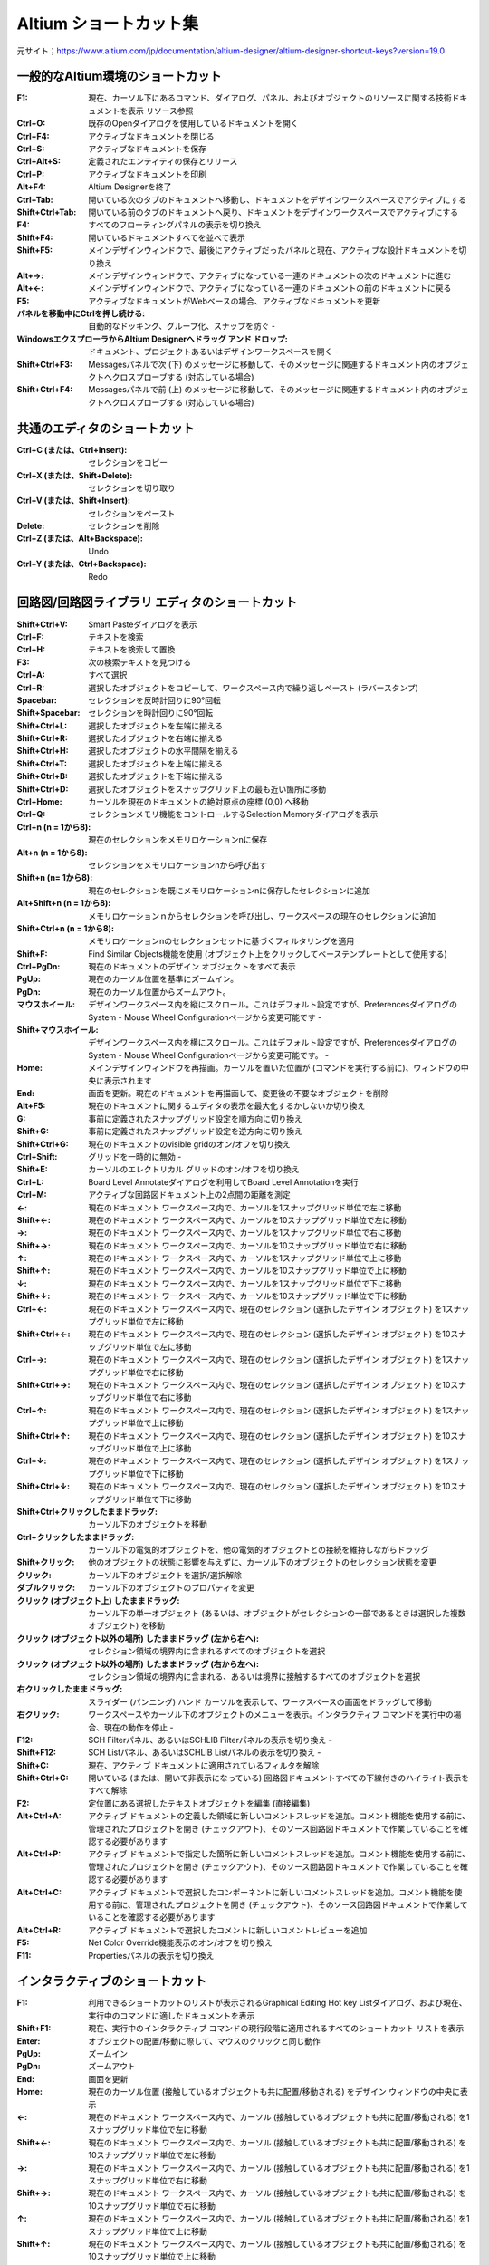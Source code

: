 ================================================================================
Altium ショートカット集
================================================================================

元サイト；https://www.altium.com/jp/documentation/altium-designer/altium-designer-shortcut-keys?version=19.0


一般的なAltium環境のショートカット
---------------------------------------------------------------------------------

:F1:    現在、カーソル下にあるコマンド、ダイアログ、パネル、およびオブジェクトのリソースに関する技術ドキュメントを表示 	リソース参照
:Ctrl+O:    既存のOpenダイアログを使用しているドキュメントを開く 	
:Ctrl+F4:   アクティブなドキュメントを閉じる 	
:Ctrl+S:    アクティブなドキュメントを保存 	
:Ctrl+Alt+S:    定義されたエンティティの保存とリリース 	
:Ctrl+P:    アクティブなドキュメントを印刷 	
:Alt+F4: Altium Designerを終了 	
:Ctrl+Tab: 開いている次のタブのドキュメントへ移動し、ドキュメントをデザインワークスペースでアクティブにする 	
:Shift+Ctrl+Tab: 開いている前のタブのドキュメントへ戻り、ドキュメントをデザインワークスペースでアクティブにする 	
:F4: すべてのフローティングパネルの表示を切り換え 	
:Shift+F4: 開いているドキュメントすべてを並べて表示 	
:Shift+F5: メインデザインウィンドウで、最後にアクティブだったパネルと現在、アクティブな設計ドキュメントを切り換え 	
:Alt+→: メインデザインウィンドウで、アクティブになっている一連のドキュメントの次のドキュメントに進む 	
:Alt+←: メインデザインウィンドウで、アクティブになっている一連のドキュメントの前のドキュメントに戻る 	
:F5: アクティブなドキュメントがWebベースの場合、アクティブなドキュメントを更新 	
:パネルを移動中にCtrlを押し続ける: 自動的なドッキング、グループ化、スナップを防ぐ 	-
:WindowsエクスプローラからAltium Designerへドラッグ アンド ドロップ: ドキュメント、プロジェクトあるいはデザインワークスペースを開く 	-
:Shift+Ctrl+F3:  	Messagesパネルで次 (下) のメッセージに移動して、そのメッセージに関連するドキュメント内のオブジェクトへクロスプローブする (対応している場合) 	
:Shift+Ctrl+F4:  	Messagesパネルで前 (上) のメッセージに移動して、そのメッセージに関連するドキュメント内のオブジェクトへクロスプローブする (対応している場合) 	


共通のエディタのショートカット
---------------------------------------------------------------------------------

:Ctrl+C (または、Ctrl+Insert): 	セレクションをコピー 	
:Ctrl+X (または、Shift+Delete): 	セレクションを切り取り 	
:Ctrl+V (または、Shift+Insert): 	セレクションをペースト 	
:Delete: 	セレクションを削除 	
:Ctrl+Z (または、Alt+Backspace): 	Undo 	
:Ctrl+Y (または、Ctrl+Backspace): 	Redo 	

回路図/回路図ライブラリ エディタのショートカット
---------------------------------------------------------------------------------


:Shift+Ctrl+V: 	Smart Pasteダイアログを表示 	
:Ctrl+F: 	テキストを検索 	
:Ctrl+H: 	テキストを検索して置換 	
:F3: 	次の検索テキストを見つける 	
:Ctrl+A: 	すべて選択 	
:Ctrl+R: 	選択したオブジェクトをコピーして、ワークスペース内で繰り返しペースト (ラバースタンプ) 	
:Spacebar: 	セレクションを反時計回りに90°回転 	
:Shift+Spacebar: 	セレクションを時計回りに90°回転 	
:Shift+Ctrl+L: 	選択したオブジェクトを左端に揃える 	
:Shift+Ctrl+R: 	選択したオブジェクトを右端に揃える 	
:Shift+Ctrl+H: 	選択したオブジェクトの水平間隔を揃える 	
:Shift+Ctrl+T: 	選択したオブジェクトを上端に揃える 	
:Shift+Ctrl+B: 	選択したオブジェクトを下端に揃える 	
:Shift+Ctrl+D: 	選択したオブジェクトをスナップグリッド上の最も近い箇所に移動 	
:Ctrl+Home: 	カーソルを現在のドキュメントの絶対原点の座標 (0,0) へ移動 	
:Ctrl+Q: 	セレクションメモリ機能をコントロールするSelection Memoryダイアログを表示 	
:Ctrl+n (n = 1から8): 	現在のセレクションをメモリロケーションnに保存 	
:Alt+n (n = 1から8): 	セレクションをメモリロケーションnから呼び出す 	
:Shift+n (n= 1から8): 	現在のセレクションを既にメモリロケーションnに保存したセレクションに追加 	
:Alt+Shift+n (n = 1から8): 	メモリロケーションｎからセレクションを呼び出し、ワークスペースの現在のセレクションに追加 	
:Shift+Ctrl+n (n = 1から8): 	メモリロケーションnのセレクションセットに基づくフィルタリングを適用 	
:Shift+F: 	Find Similar Objects機能を使用 (オブジェクト上をクリックしてベーステンプレートとして使用する) 	
:Ctrl+PgDn: 	現在のドキュメントのデザイン オブジェクトをすべて表示 	
:PgUp: 	現在のカーソル位置を基準にズームイン。
:PgDn: 	現在のカーソル位置からズームアウト。
:マウスホイール: 	デザインワークスペース内を縦にスクロール。これはデフォルト設定ですが、PreferencesダイアログのSystem - Mouse Wheel Configurationページから変更可能です 	-
:Shift+マウスホイール: 	デザインワークスペース内を横にスクロール。これはデフォルト設定ですが、PreferencesダイアログのSystem - Mouse Wheel Configurationページから変更可能です。 	-
:Home: 	メインデザインウィンドウを再描画。カーソルを置いた位置が (コマンドを実行する前に)、ウィンドウの中央に表示されます 	
:End: 	画面を更新。現在のドキュメントを再描画して、変更後の不要なオブジェクトを削除 	
:Alt+F5: 	現在のドキュメントに関するエディタの表示を最大化するかしないか切り換え 	
:G: 	事前に定義されたスナップグリッド設定を順方向に切り換え 	
:Shift+G: 	事前に定義されたスナップグリッド設定を逆方向に切り換え 	
:Shift+Ctrl+G: 	現在のドキュメントのvisible gridのオン/オフを切り換え 	
:Ctrl+Shift: 	グリッドを一時的に無効 	-
:Shift+E: 	カーソルのエレクトリカル グリッドのオン/オフを切り換え 	
:Ctrl+L: 	Board Level Annotateダイアログを利用してBoard Level Annotationを実行 	
:Ctrl+M: 	アクティブな回路図ドキュメント上の2点間の距離を測定 	
:←: 	現在のドキュメント ワークスペース内で、カーソルを1スナップグリッド単位で左に移動 	
:Shift+←: 	現在のドキュメント ワークスペース内で、カーソルを10スナップグリッド単位で左に移動 	
:→: 	現在のドキュメント ワークスペース内で、カーソルを1スナップグリッド単位で右に移動 	
:Shift+→: 	現在のドキュメント ワークスペース内で、カーソルを10スナップグリッド単位で右に移動 	
:↑: 	現在のドキュメント ワークスペース内で、カーソルを1スナップグリッド単位で上に移動 	
:Shift+↑: 	現在のドキュメント ワークスペース内で、カーソルを10スナップグリッド単位で上に移動 	
:↓: 	現在のドキュメント ワークスペース内で、カーソルを1スナップグリッド単位で下に移動 	
:Shift+↓: 	現在のドキュメント ワークスペース内で、カーソルを10スナップグリッド単位で下に移動 	
:Ctrl+←: 	現在のドキュメント ワークスペース内で、現在のセレクション (選択したデザイン オブジェクト) を1スナップグリッド単位で左に移動 	
:Shift+Ctrl+←: 	現在のドキュメント ワークスペース内で、現在のセレクション (選択したデザイン オブジェクト) を10スナップグリッド単位で左に移動 	
:Ctrl+→: 	現在のドキュメント ワークスペース内で、現在のセレクション (選択したデザイン オブジェクト) を1スナップグリッド単位で右に移動 	
:Shift+Ctrl+→: 	現在のドキュメント ワークスペース内で、現在のセレクション (選択したデザイン オブジェクト) を10スナップグリッド単位で右に移動 	
:Ctrl+↑: 	現在のドキュメント ワークスペース内で、現在のセレクション (選択したデザイン オブジェクト) を1スナップグリッド単位で上に移動 	
:Shift+Ctrl+↑: 	現在のドキュメント ワークスペース内で、現在のセレクション (選択したデザイン オブジェクト) を10スナップグリッド単位で上に移動 	
:Ctrl+↓: 	現在のドキュメント ワークスペース内で、現在のセレクション (選択したデザイン オブジェクト) を1スナップグリッド単位で下に移動 	
:Shift+Ctrl+↓: 	現在のドキュメント ワークスペース内で、現在のセレクション (選択したデザイン オブジェクト) を10スナップグリッド単位で下に移動 	
:Shift+Ctrl+クリックしたままドラッグ: 	カーソル下のオブジェクトを移動 	
:Ctrl+クリックしたままドラッグ: 	カーソル下の電気的オブジェクトを、他の電気的オブジェクトとの接続を維持しながらドラッグ 	
:Shift+クリック: 	他のオブジェクトの状態に影響を与えずに、カーソル下のオブジェクトのセレクション状態を変更 	
:クリック: 	カーソル下のオブジェクトを選択/選択解除 	
:ダブルクリック: 	カーソル下のオブジェクトのプロパティを変更 	
:クリック (オブジェクト上) したままドラッグ: 	カーソル下の単一オブジェクト (あるいは、オブジェクトがセレクションの一部であるときは選択した複数オブジェクト) を移動 	
:クリック (オブジェクト以外の場所) したままドラッグ (左から右へ):       セレクション領域の境界内に含まれるすべてのオブジェクトを選択 	
:クリック (オブジェクト以外の場所) したままドラッグ (右から左へ):       セレクション領域の境界内に含まれる、あるいは境界に接触するすべてのオブジェクトを選択 	
:右クリックしたままドラッグ: 	スライダー (パンニング) ハンド カーソルを表示して、ワークスペースの画面をドラッグして移動 	
:右クリック: 	ワークスペースやカーソル下のオブジェクトのメニューを表示。インタラクティブ コマンドを実行中の場合、現在の動作を停止 	-
:F12: 	SCH Filterパネル、あるいはSCHLIB Filterパネルの表示を切り換え 	-
:Shift+F12: 	SCH Listパネル、あるいはSCHLIB Listパネルの表示を切り換え 	-
:Shift+C: 	現在、アクティブ ドキュメントに適用されているフィルタを解除 	
:Shift+Ctrl+C: 	開いている (または、開いて非表示になっている) 回路図ドキュメントすべての下線付きのハイライト表示をすべて解除 	
:F2: 	定位置にある選択したテキストオブジェクトを編集 (直接編集) 	
:Alt+Ctrl+A: 	アクティブ ドキュメントの定義した領域に新しいコメントスレッドを追加。コメント機能を使用する前に、管理されたプロジェクトを開き (チェックアウト)、そのソース回路図ドキュメントで作業していることを確認する必要があります 	
:Alt+Ctrl+P: 	アクティブ ドキュメントで指定した箇所に新しいコメントスレッドを追加。コメント機能を使用する前に、管理されたプロジェクトを開き (チェックアウト)、そのソース回路図ドキュメントで作業していることを確認する必要があります 	
:Alt+Ctrl+C: 	アクティブ ドキュメントで選択したコンポーネントに新しいコメントスレッドを追加。コメント機能を使用する前に、管理されたプロジェクトを開き (チェックアウト)、そのソース回路図ドキュメントで作業していることを確認する必要があります 	
:Alt+Ctrl+R: 	アクティブ ドキュメントで選択したコメントに新しいコメントレビューを追加 	
:F5: 	 Net Color Override機能表示のオン/オフを切り換え 	
:F11: 	 Propertiesパネルの表示を切り換え 	


インタラクティブのショートカット
---------------------------------------------------------------------------------
:F1: 	利用できるショートカットのリストが表示されるGraphical Editing Hot key Listダイアログ、および現在、実行中のコマンドに適したドキュメントを表示
:Shift+F1: 	現在、実行中のインタラクティブ コマンドの現行段階に適用されるすべてのショートカット リストを表示
:Enter: 	オブジェクトの配置/移動に際して、マウスのクリックと同じ動作
:PgUp: 	ズームイン
:PgDn: 	ズームアウト
:End: 	画面を更新
:Home: 	現在のカーソル位置 (接触しているオブジェクトも共に配置/移動される) をデザイン ウィンドウの中央に表示
:←: 	現在のドキュメント ワークスペース内で、カーソル (接触しているオブジェクトも共に配置/移動される) を1スナップグリッド単位で左に移動
:Shift+←: 	現在のドキュメント ワークスペース内で、カーソル (接触しているオブジェクトも共に配置/移動される) を10スナップグリッド単位で左に移動
:→: 	現在のドキュメント ワークスペース内で、カーソル (接触しているオブジェクトも共に配置/移動される) を1スナップグリッド単位で右に移動
:Shift+→: 	現在のドキュメント ワークスペース内で、カーソル (接触しているオブジェクトも共に配置/移動される) を10スナップグリッド単位で右に移動
:↑: 	現在のドキュメント ワークスペース内で、カーソル (接触しているオブジェクトも共に配置/移動される) を1スナップグリッド単位で上に移動
:Shift+↑: 	現在のドキュメント ワークスペース内で、カーソル (接触しているオブジェクトも共に配置/移動される) を10スナップグリッド単位で上に移動
:↓: 	現在のドキュメント ワークスペース内で、カーソル (接触しているオブジェクトも共に配置/移動される) を1スナップグリッド単位で下に移動
:Shift+↓: 	現在のドキュメント ワークスペース内で、カーソル (接触しているオブジェクトも共に配置/移動される) を10スナップグリッド単位で下に移動
:Tab: 	配置/移動するオブジェクトのプロパティを即座に変更できるPropertiesパネルを表示
:X: 	配置/移動するオブジェクトをX軸に沿って反転
:Y: 	配置/移動するオブジェクトをY軸に沿って反転
:Alt: 	初期の移動方向に応じて、移動の方向を横/縦軸に制限
:Shift: 	オブジェクトを配置/移動中、高速で自動パンニング
:Esc: 	現在のプロセス (現在、実行中のインタラクティブ コマンドの段階、あるいはコマンド自体) を解除
:スペースバー: 	配置/移動するオブジェクトを反時計回りに回転。回転は、90°単位
:Shift+スペースバー:    配置/移動するオブジェクトを時計回りに回転。回転は、90°単位
:Ctrl+スペースバー: 	ドラッグしているオブジェクトを反時計回りに回転。回転は、90°単位
:Shift+Ctrl+スペースバー: 	ドラッグしているオブジェクトを時計回りに回転。回転は、90°単位
:Insert:    同じタイプのオブジェクトを配置するとき、カーソル位置のオブジェクトの属性をコピー、ワイヤ、ライン、バス、シグナルハーネス、あるいはポリゴンを配置するときに頂点を追加
:クリックしたまま+Insert: 	配置されたワイヤ、ライン、バス、もしくはシグナルハーネスのセグメント上、または配置されたポリゴンの端に頂点を追加
:クリックしたまま+Delete: 	配置されたワイヤ、ライン、バス、シグナルハーネス、あるいはポリゴン上から頂点を削除
:バックスペース、あるいはDelete: 	ワイヤ、ライン、バス、シグナルハーネス、あるいはポリゴンを配置するときに最後に配置したセグメントを削除
:+ (10キー上の): 	現在、配置/移動しているIEEEシンボルのサイズを拡大
:- (10キー上の): 	現在、配置/移動しているIEEEシンボルのサイズを縮小
:Alt+クリック: 	ネットオブジェクト上で、アクティブな設計プロジェクトのすべてのシートに渡るネットに関連したオブジェクトをハイライト
:Ctrl+ダブルクリック(シートエントリ上で): そのエントリの親シートシンボルが参照するサブシート上の対応するポートにジャンプ  
:Ctrl+ダブルクリック(ポート上で): ポートがあるサブシートを参照する親シートシンボル内のシートエントリにジャンプ、接続先の回路図ドキュメント上にある同じ名称の他のポートにジャンプ (Net Identifier Scope (Project OptionsダイアログのOptionsタブで設定) がFlat、またはGlobalに設定されているときのみ利用可能)
:Ctrl+ダブルクリック(シートシンボル上で):    デザイン階層を下って該当シンボルが参照する子シートを開く
:S: 	現在、選択している移動中のシートエントリ (または、エントリ) を、親シートシンボルの反対側に変更
:V: 	現在、選択している移動中の複数のシートエントリの順番を逆に変更
:T: 	 選択したシートエントリの移動中にIOタイプを切り換え

サブメニューのショートカット
---------------------------------------------------------------------------------
:A: 	Alignサブメニュー
:B: 	Toolbarsサブメニュー
:J: 	Jumpサブメニュー
:K: 	Panelsサブメニュー
:M: 	Moveサブメニュー
:O: 	右クリックOptionsサブメニュー
:S: 	Selectサブメニュー
:X: 	DeSelectサブメニュー
:Y: 	右クリックFilterサブメニュー
:Z: 	zoomコマンドを含むポップアップメニュー

PCB/PCBライブラリ エディタのショートカット
---------------------------------------------------------------------------------
:Tab: 	デザインで選択した最初のオブジェクトと共に、論理階層に基づいて次の上位レベルのオブジェクト (または、オブジェクト) をセレクションに含めることができます。
:Shift+Tab: 	セレクション ポップアップ ウィンドウを使用せずに、同じ位置に配置されている (重なった) 次のオブジェクトを選択。このコマンドを使用するとき、PreferencesダイアログのPCB Editor - GeneralページでDisplay popup selection dialogオプションが無効になっていることを確認してください。	
:Shift+Ctrl+X: 	Cross Select Modeを有効化 	
:Ctrl+A: 	現在のドキュメント上のオブジェクトを選択 	
:Ctrl+B: 	ボードシェープの境界内にあるオブジェクトを選択 	
:Ctrl+H: 	同じ銅箔に接続されている電気的なオブジェクトを選択 	
:Ctrl+R: 	ワークスペース内で選択したオブジェクトを繰り返しコピーしてペースト (ラバースタンプ) 	
:Alt+Insert: 	最初のレイヤー割り当てに関わりなく現在のレイヤー上にオブジェクトをペースト 	
:Shift+Ctrl+L: 	選択したオブジェクトの左端に整列 	
:Shift+Ctrl+R: 	選択したオブジェクトの右端に整列 	
:Alt+Shift+L: 	デザインルールに従って、適切なスペースを維持しながら選択したオブジェクトの左端に整列 	
:Alt+Shift+R: 	デザインルールに従って、適切なスペースを維持しながら選択したオブジェクトの右端に整列 	
:Shift+Ctrl+H: 	選択したオブジェクトの水平間隔を均等にする 	
:Shift+Ctrl+T: 	選択したオブジェクトの上端に整列 	
:Shift+Ctrl+B: 	選択したオブジェクトの下端に整列 	
:Shift+Alt+I: 	デザインルールに従って、適切なスペースを維持しながら選択したオブジェクトの上端に整列 	
:Shift+Alt+N: 	デザインルールに従って、適切なスペースを維持しながら選択したオブジェクトの下端に整列 	
:Shift+Ctrl+V: 	選択したオブジェクトの垂直間隔を均等にする 	
:Shift+Ctrl+D: 	選択したコンポーネントをコンポーネント配置グリッド上の最も近い箇所に移動 	
:Ctrl+Home: 	カーソルをワークスペースの左下の絶対原点へ移動 	
:Ctrl+End: 	カーソルを現在のドキュメント (PCBドキュメント) の相対原点、あるいはコンポーネント基準点の位置 (PCBライブラリ ドキュメント) へ移動 	
:Ctrl+Q: 	ワークスペース内でSelection Memoryダイアログ (Selection Memory機能をコントロールできます) を表示。ダイアログ、またはパネル内で測定単位をメートル系 (ｍｍ)、またはインチ系 (mil) に切り換え
:Ctrl+n (n = 1から8): 	現在のセレクションをメモリロケーションnに保存 	
:Alt+n (n = 1から8): 	セレクションをメモリロケーションnから呼び出す 	
:Shift+n (n = 1から8): 	現在のセレクションを既にメモリロケーションnに保存したセレクションに追加 	
:Alt+Shift+n (n = 1から8): 	メモリロケーションｎからセレクションを呼び出し、ワークスペース内の現在のセレクションに追加 	
:Shift+Ctrl+n (n = 1から8): 	メモリロケーションnのセレクションに基づくフィルタリングを適用 	
:Shift+A: 	選択したコネクションをActiveRouteする 	
:Shift+F: 	Find Similar Objects機能を実行 (オブジェクト上をクリックしてベーステンプレートとして使用する) 	
:1: 	PCBワークスペースの表示をBoard Planningモードへ切り換え 	
:2: 	PCBワークスペースの表示を2D Layoutモードへ切り換え 	
:3: 	PCBワークスペースの表示を3D Layoutモードへ切り換え 	
:Ctrl+PgDn: 	現在のドキュメントのデザイン オブジェクトをすべて表示 	
:PgUp: 	現在のカーソル位置を基準にズームイン。
:PgDn: 	現在のカーソル位置からズームアウト。
:Shift+PgUp: 	現在のカーソル位置を基準に、段階的により小さなステップでズームイン 	
:Shift+PgDn: 	現在のカーソル位置を基準に、段階的により小さなステップでズームアウト 	
:Ctrl+PgUp: 	現在のドキュメントの拡大率を400%へ設定 	
:マウスホイール: 	デザインワークスペース内を縦にスクロール。これはデフォルト設定ですが、PreferencesダイアログのSystem - Mouse Wheel Configurationページから変更可能です 	-
:Shift+マウスホイール: 	デザインワークスペース内を横にスクロール。これはデフォルト設定ですが、PreferencesダイアログのSystem - Mouse Wheel Configurationページから変更可能です 	-
:Home: 	メインデザインウィンドウを再描画。カーソルを置いた位置が (コマンドを実行する前に)、ウィンドウの中央に表示されます 	
:End: 	画面を更新。現在のドキュメントを再描画して、変更後の不要なオブジェクトを削除 	
:Alt+←:	現在のライブラリ ドキュメントの前のコンポーネントにジャンプ、もしくはアクティブにする。このコマンドでリストの最初のコンポーネントまで行くと、最後のコンポーネントへは戻りません。
:Alt+→:     現在のライブラリ ドキュメントの次のコンポーネントにジャンプ、もしくはアクティブにする。このコマンドでリストの最後のコンポーネントまで行くと、最初のコンポーネントへは戻りません。	
:Alt+End:   現在のドキュメントの現行レイヤーを再描画して、変更後の不要なオブジェクトを削除 	
:Alt+F5:    現在のドキュメント エディタの表示を最大化するかしないかを切り換え 	
:F5:        Net Color Override機能の表示のオン/オフを切り換え 	
:Shift+H: 	Heads Up Displayのオン/オフを切り換え 	
:Shift+G: 	Heads Up Displayトラッキングのオン/オフを切り換え 	
:Insert: 	Heads Up Display機能のデルタ原点を0,0にリセット 	
:Shift+Z: 	現在のPCBドキュメントの3Dモデル表示を切り換え 	 	 
:Shift+D: 	Heads Up Display内でデルタ座標の表示を切り換え 	
:Shift+E: 	オブジェクトのHotspot Snappingを次のモードへ切り換え 	
:Ctrl+G: 	現在のカーソル位置でスナップグリッドを定義するためのgrid editorダイアログを表示 	
:Shift+Ctrl+G: 	X (横)、およびY (縦) のステップ値 (デフォルトのGlobal Board Snap Grid用) を選択した値に同時に設定 	
:Ctrl+Shift: 	一時的にグリッドを無効 	-
:Q: 	現在のドキュメントの測定単位をメートル系 (ｍｍ) とインチ系 (mil) 間で切り換え 	
:Shift+O: 	メインデザインワークスペースでDifference Map Overlayの表示のオン/オフを切り換え、このコマンドは、Collaborate, Compare and Mergeパネルで比較した時のみ利用可能です。
:F6: 	Altium Designerの共同PCB設計機能を使用するとき、相違が検出されたセルのchecked、およびuncheckedの状態を切り換え 	
:F7: 	Altium Designerの共同PCB設計機能を使用するとき、相違が検出された前のセルにナビゲート 	
:F8: 	Altium Designerの共同PCB設計機能を使用するとき、相違が検出された次のセルにナビゲート 	
:L: 	基板用レイヤーの表示、およびレイヤーに割り当てる色を設定できるView Configurationパネル のLayers And Colorsタブを表示 	
:Ctrl+D: 	ワークスペース内の様々なデザインアイテムの表示に使用するモードを設定できるView ConfigurationパネルのView Optionsタブを表示 	
:Shift+V: 	現在のカーソル下の (デザインルールの) 違反をリストアップしたBoard Insightポップアップを表示 	
:Shift+X: 	現在のカーソル下のコンポーネント/ネット オブジェクトをリストアップしたBoard Insightポップアップを表示 	
:Ctrl+M: 	現在のドキュメント上の2点間の距離を測定、および表示 	
:←: 	現在のドキュメント ワークスペース内で、カーソルを1スナップグリッド単位で左に移動 	
:Shift+←: 	現在のドキュメント ワークスペース内で、カーソルを10スナップグリッド単位で左に移動 	
:→: 	現在のドキュメント ワークスペース内で、カーソルを1スナップグリッド単位で右に移動 	
:Shift+→: 	現在のドキュメント ワークスペース内で、カーソルを10スナップグリッド単位で右に移動 	
:↑: 	現在のドキュメント ワークスペース内で、カーソルを1スナップグリッド単位で上に移動 	
:Shift+↑: 	現在のドキュメント ワークスペース内で、カーソルを10スナップグリッド単位で上に移動 	
:↓: 	現在のドキュメント ワークスペース内で、カーソルを1スナップグリッド単位で下に移動 	
:Shift+↓: 	現在のドキュメント ワークスペース内で、カーソルを10スナップグリッド単位で下に移動 	
:Ctrl+←: 	現在のドキュメント ワークスペース内で、現在のセレクション (選択したオブジェクト) を1スナップグリッド単位で左に移動 	
:Shift+Ctrl+←: 	現在のドキュメント ワークスペース内で、現在のセレクション (選択したオブジェクト) を10スナップグリッド単位で左に移動 	
:Ctrl+→: 	現在のドキュメント ワークスペース内で、現在のセレクション (選択したオブジェクト) を1スナップグリッド単位で右に移動 	
:Shift+Ctrl+→: 	現在のドキュメント ワークスペース内で、現在のセレクション (選択したオブジェクト) を10スナップグリッド単位で右に移動 	
:Ctrl+↑: 	現在のドキュメント ワークスペース内で、現在のセレクション (選択したオブジェクト) を1スナップグリッド単位で上に移動 	
:Shift+Ctrl+↑: 	現在のドキュメント ワークスペース内で、現在のセレクション (選択したオブジェクト) を10スナップグリッド単位で上に移動 	
:Ctrl+↓: 	現在のドキュメント ワークスペース内で、現在のセレクション (選択したオブジェクト) を1スナップグリッド単位で下に移動 	
:Shift+Ctrl+↓: 	現在のドキュメント ワークスペース内で、現在のセレクション (選択したオブジェクト) を10スナップグリッド単位で下に移動 	
:Shift+クリック: 	他のオブジェクトの状態に影響を与えずに、カーソル下のオブジェクトのセレクション状態を変更 	
:クリック: 	カーソル下のオブジェクトを選択/選択解除 	
:Ctrl+クリック(ネット オブジェクト上で):    配線されたネット全体をハイライト
:Ctrl+クリック(レイヤータブ上で):     そのレイヤの内容をハイライト
:Ctrl+クリック(空き領域で):     現在のハイライトを解除
:Shift+Ctrl+クリック(ネットオブジェクト上で): 	既にハイライトされた配線済みネットに加え、配線済みネット全体をハイライト (配線済みネットハイライトの累積表示)
:Shift+Ctrl+クリック(レイヤータブ上で): 	既にハイライトされた他のレイヤー上の内容に加え、レイヤー上のすべての内容をハイライト (レイヤーハイライトの累積表示)
:Alt+クリック: 	コネクション上で - コネクションを選択 	-
:Alt+Shift+クリック: 	コネクション上で - 既に選択されたコネクションに加え、コネクションを選択 (コネクション選択の累積表示) 	-
:Alt+クリックしたままドラッグ (右から左へ): 	マウスで囲った領域に接触するコネクションを選択 	-
:Alt+クリック: 	カーソルをレイヤータブ上に置いたとき、そのレイヤーのみの内容をハイライト 	-
:Shift+Ctrl+クリック保持: 	現在のカーソル位置のトラックセグメントで頂点 (あるいは、ブレイク) を作成 	
:ダブルクリック: 	カーソル下のオブジェクトのプロパティを変更 	
:クリック (オブジェクト上) したままドラッグ:        カーソル下の単一オブジェクト (あるいは、オブジェクトがセレクションの一部であるときは、選択された複数オブジェクト) を移動 	
:クリック (オブジェクト以外の場所) したままドラッグ (左から右へ):   セレクション領域内に含まれるオブジェクトを選択 	
:クリック (オブジェクト以外の場所) したままドラッグ (右から左へ):   セレクション領域内に含まれる、あるいはその境界に接触するオブジェクトを選択 	
:右クリックしたままドラッグ: 	スライダー (パンニング) ハンド カーソルを表示して、ワークスペースの画面をドラッグ移動 	
:右クリック: 	カーソル下のワークスペースやオブジェクトのメニューを表示。インタラクティブ コマンド実行中の場合、現在の操作を終了 	-
:F11: 	Propertiesパネルの表示を切り換え 	-
:F12: 	PCB Filterパネル、あるいはPCBLIB Filterパネルの表示を切り換え 	-
:Shift+F12: 	PCB Listパネル、あるいはPCBLIB Listパネルの表示を切り換え 	-
:Shift+C: 	現在、アクティブ ドキュメントに適用されているフィルタを解除 	
:Shift+S: 	シングルレイヤー表示モードを切り換え	
:+ (10キー上の): 	次の層へ切り換え 	
:- (10キー上の): 	前の層へ切り換え 	
:* (10キー上の): 	次の信号層へ切り換え 	
:Shift+* (10キー上の): 	前の信号層へ切り換え 	
:Backspace: 	  単一の、選択した配線の終端オブジェクト (コンポーネント-フリートラック、アーク、ビア、あるいはパッド) を削除。削除したオブジェクトに接続された単数の配線オブジェクトは、続けて削除できるよう自動的に選択されます	
:Ctrl+Delete: 	現在のドキュメント上の選択した配線オブジェクト (コンポーネント-フリートラック、アーク、ビア、あるいはパッド) を削除。削除したオブジェクトに接続されたすべての配線オブジェクトは、続けて削除できるよう自動的に選択されます	
:Alt+Ctrl+A: 	アクティブ ドキュメントの定義した領域に新しいコメントスレッドを追加。コメント機能を使用する前に、管理されたプロジェクトを開き (チェックアウト)、そのPCBドキュメントで作業していることを確認する必要があります 	
:Alt+Ctrl+P: 	アクティブ ドキュメントの指定した箇所に新しいコメントスレッドを追加。コメント機能を使用する前に、管理されたプロジェクトを開き (チェックアウト)、そのPCBドキュメントで作業していることを確認する必要があります 	
:Alt+Ctrl+C: 	アクティブ ドキュメントの選択したコンポーネントに新しいコメントスレッドを追加。コメント機能を使用する前に、管理されたプロジェクトを開き (チェックアウト)、そのPCBドキュメントで作業していることを確認する必要があります 	


一般的なインタラクティブのショートカット
---------------------------------------------------------------------------------

:F1: 	利用できるショートカットのリスト (起動はできません) があるGraphical Editing Hot key Listダイアログ、および現在、実行中のコマンドに関するドキュメントを表示
:Shift+F1: 	現在、実行中のインタラクティブ コマンドに適用されるショートカット リストを表示
:Enter: 	オブジェクトを配置/移動する時のマウスのクリックと同じ動作
:PgUp: 	ズームイン
:PgDn: 	ズームアウト
:End: 	画面を更新
:Home: 	現在のカーソル位置 (接触しているオブジェクトも共に配置/移動される) をデザイン ウィンドウの中央に表示
:←: 	現在のドキュメント ワークスペース内で、カーソル (接触しているオブジェクトも共に配置/移動される) を1スナップグリッド単位で左に移動
:Shift+←: 	現在のドキュメント ワークスペース内で、カーソル (接触しているオブジェクトも共に配置/移動される) を10スナップグリッド単位で左に移動
:→: 	現在のドキュメント ワークスペース内で、カーソル (接触しているオブジェクトも共に配置/移動される) を1スナップグリッド単位で右に移動
:Shift+→: 	現在のドキュメント ワークスペース内で、カーソル (接触しているオブジェクトも共に配置/移動される) を10スナップグリッド単位で右に移動
:↑: 	現在のドキュメント ワークスペース内で、カーソル (接触しているオブジェクトも共に配置/移動される) を1スナップグリッド単位で上に移動
:Shift+↑: 	現在のドキュメント ワークスペース内で、カーソル (接触しているオブジェクトも共に配置/移動される) を10スナップグリッド単位で上に移動
:↓: 	現在のドキュメント ワークスペース内で、カーソル (接触しているオブジェクトも共に配置/移動される) を1スナップグリッド単位で下に移動
:Shift+↓: 	現在のドキュメント ワークスペース内で、カーソル (接触しているオブジェクトも共に配置/移動される) を10スナップグリッド単位で下に移動
:Tab: 	配置/移動しているオブジェクトのプロパティを即座に変更できる、Propertiesパネルを表示
:X: 	配置/移動しているオブジェクトをX軸に沿って反転
:Y: 	配置/移動しているオブジェクトをY軸に沿って反転
:L: 	配置/移動しているオブジェクトを基板の反対面に反転
:Alt: 	最初の移動方向に応じて、移動の方向を横/縦軸に制限
:Shift: 	配置/移動中のオブジェクトを自動パンニングしているとき、高速にパン
:+ (10キー上の): 	次の層へ切り換え
:- (10キー上の): 	前の層へ切り換え
:* (10キー上の): 	次の信号層へ切り換え
:Shift+*: (10キー上の) 	前の信号層へ切り換え
:Esc: 	現行プロセス (現在、実行中のインタラクティブ コマンドの段階、あるいはコマンドそのもの) を終了
:スペースバー: 	配置/移動しているオブジェクトを反時計回りに回転。回転は、PreferencesダイアログのPCB Editor – Generalページで定義したRotation Stepの値に従います
:Shift+スペースバー: 	配置/移動しているオブジェクトを時計回りに回転。回転は、PreferencesダイアログのPCB Editor – Generalページで定義したRotation Stepの値に従います
:N: 	コンポーネントを移動中、コネクションライン (ラッツネスト) の表示を切り換え
:クリック: 	現在のPCBドキュメントで選択したオブジェクトから、回路図ドキュメント上の対応するオブジェクトへクロスプローブ (連続モード)
:Ctrl+クリック: 	現在のPCBドキュメントで選択したオブジェクトから、回路図ドキュメントをアクティブにしながら対応するオブジェクトへクロスプローブ (ジャンプ モード)
:Ctrlキーを押し続ける: 	コンポーネントを移動するときに、該当コンポーネントと近辺のコンポーネントの境界に関するダイナミック整列ガイド (緑の表示ライン) を表示
:Shiftキーを押し続ける: 	コンポーネントを移動するときに、該当コンポーネントと近辺のコンポーネントのパッドに関するダイナミック整列ガイド (緑の表示ライン) を表示
:R: 	コンポーネントを移動するときに、component conflict resolutionモード (Ignore Obstacles、Push Obstacles、Avoid Obstacles) を切り換え
:クリックしたままドラッグ: 	ビアスタックのビア上で、スタック全体を新しい位置に移動するために使用
:Ctrl+クリックしたままドラッグ: 	ビアスタックのビア上で、ビアだけを新しい位置に移動 (スタック全体ではない)



インタラクティブ多角形オブジェクトのショートカット
---------------------------------------------------------------------------------
:Shift+スペースバー: 	多角形ベースのオブジェクトを配置するときに5種類のコーナーモード (45°、45°アーク、90°、90°アーク、任意の角度) を切り換え
:スペースバー: 	多角形ベースのオブジェクトを配置するときに、コーナー方向サブモード (関連したコーナーモード用) を切り換え
:,: 	アークコーナー配置モードのとき、アークの半径を減少 (1 mil/0.025 mm単位で)
:Shift+,: 	アークコーナー配置モードのとき、アークの半径を減少 (10mil/0.254mm単位で)
:.: 	アークコーナー配置モードのとき、アークの半径を増加 (1 mil/0.025 mm単位で)
:Shift+.: 	アークコーナー配置モードのとき、アークの半径を増加 (10mil/0.254mm単位で)
:Ctrl+クリック保持: 	選択した多角形ベースのオブジェクトの外形にある編集ハンドルから離れた場所に新しい頂点を挿入
:クリックしたまま+Delete: 	選択した多角形ベースのオブジェクトの頂点を削除するために使用
:Backspace: 	最後に配置した頂点を削除

インタラクティブ配線のショートカット
---------------------------------------------------------------------------------
:Tab: 	配線プリファレンス、および配置するトラックのプロパティを変更できるPropertiesパネル (Interactive Routingモード) を表示
:Shift+スペースバー: 	5種類のコーナーモード (45°、45°アーク、90°、90°アーク、任意の角度) を切り換え
:スペースバー: 	コーナー方向のサブモード (関連したコーナーモード用) を切り換え
:,: 	アークコーナー配置モードのとき、アークの半径を減少 (1mil/0.025mm単位で)
:Shift+,: 	アークコーナー配置モードのとき、アークの半径を減少 (10mil/0.254mm単位で)
:.: 	アークコーナー配置モードのとき、アークの半径を増加 (1mil/0.025mm単位で)
:Shift+.: 	アークコーナー配置モードのとき、アークの半径を増加 (10mil/0.254mm単位で)
:クリック、あるいはEnter: 	現在のカーソル位置で配線を確定し、トラックを配置
:Backspace: 	最後に確定した配線を始点に戻す。最後のセグメントを配置してオブジェクトが押しのけられた場合、それらは、最初の位置に戻されます
:Esc: 	現在の配線を終了。終了する前に確定している配線は、保存されます
:Ctrl+クリック: 	接続を自動で完了
:1: 	ルックアヘッド配置モードのオン/オフを切り換え
:Shift+R: 	現在、有効な配線の衝突解決モードを切り換え。利用可能なモード (Walkaround Obstacles、Push Obstacles、Hug and Push Obstacles、Ignore obstacles、Stop at First Obstacleを含む) は、PreferencesダイアログのPCB Editor - Interactive Routingページで定義でき、即座に変更できます (Tabキーを押して、Interactive RoutingモードのPropertiesパネルを表示)
:5: 	Follow Mouse Trailモードを切り換え
:Shift+D: 	自動ループ削除機能のオン/オフを切り換え
:Ctrl+W: 	クリアランス境界の表示を切り換え
:Ctrl+Alt+G: 	全体の配線長やコーナー数を減らして、選択した配線の品質を改善
:Shift+W: 	TrackモードのPropertiesパネルで事前に定義した、お気に入りの配線幅からトラック幅を選択
:Shift+V: 	Choose Via Sizesダイアログを使用して、事前に定義したビアテンプレートからビアサイズを選択
:3: 	配線幅のソースを切り換え (User Choice --> Rule Minimum --> Rule Preferred --> Rule Maximum)
:4: 	ビアサイズのソースを切り換え (User Choice --> Rule Minimum --> Rule Preferred --> Rule Maximum)
:+ (10キー上の): 	次の (ルールに適合した) レイヤーへ切り換え、ビアを配置
:- (10キー上の): 	前の (ルールに適合した) レイヤーへ切り換え、ビアを配置
:* (10キー上の): 	次の (ルールに適合した) 信号層へ切り換え、ビアを配置
:L: 	マルチレイヤー パッド、あるいはビアから配線するとき、現在の接続のレイヤーを次の信号層 (パッド/ビアに定義されている) へ切り換え。この機能は、パッド/ビアから配線を開始し、最初のセグメントを確定する前だけ利用できます。
:/: 	ファンアウトビアを追加。ツールは、次のファンアウトの配線とビア配置のために即座に待機します
:2: 	レイヤーを変更せずにビアを追加
:6: 	ビアの開始/終了レイヤーを変更
:7: 	現在のパッドに複数のコネクションがある場合、配線に利用できるコネクションを切り換え
:9: 	カーソル位置を現在、選択中のパッド、あるいはトラックから接続先のパッド、あるいはトラックに切り換え。切り換わるオブジェクトの場所が現在のウィンドウ内にない場合、新しいカーソル位置へジャンプし、画面の中央に表示されます
:Shift+C: 	サブネット スワッピングを有効化。スワップ可能なサブネットがない場合、これに関するメッセージがMessagesパネルに表示されます。
:Shift+T: 	サブネットをスワップ - スワップ可能なサブネットを切り換え。インタラクティブ配線中、ショートカット Shift+Aを使用して、従来の配線長チューニングモードを利用できます。以下のその他のショートカットは、このモードで利用可能です:
:Shift+A: 	アコーディオンを終了
:Shift+G: 	配線長チューニング ゲージ表示のオン/オフを切り換え。クリック、あるいはEnter 	現在のカーソル位置で配線を確定し、トラックを配置
:Backspace: 	最後のセグメント、あるいはアコーディオンを削除
:Esc: 	現在の配線を終了。終了する前に確定した配線は、保存されます
:Shift+R: 	現在、有効な配線の衝突解決モードを切り換え。利用可能なモード (Walkaround Obstacles、Push Obstacles、Hug and Push Obstacles、Ignore obstacles、Stop at First Obstacleを含む) は、PreferencesダイアログのPCB Editor - Interactive Routingページで定義できます。
:Shift+W: 	Favorite Interactive Routing Widthsダイアログで事前に定義した、お気に入りの配線幅からトラック幅を選択
:Tab: 	目標配線長を定義したり、チューニングに使用するアコーディオン パターンのプロパティを即座に変更できるAccordionモードのPropertiesパネルを表示
:,: 	AccordionモードのPropertiesパネルにあるAmplitude Incrementで定義した数値に従って、アコーディオン パターンの振幅を減少
:.: 	AccordionモードのPropertiesパネルにあるAmplitude Incrementで定義した数値に従って、アコーディオン パターンの振幅を増加
:1: 	コーナー (miter) 半径を減少 (Mitered with Lines、あるいは Mitered with Arcsアコーディオン パターンの使用時)
:2: 	コーナー (miter) 半径を増加 (Mitered with Lines、あるいはMitered with Arcsアコーディオン パターンの使用時)
:3: 	AccordionモードのPropertiesパネルにあるGap Incrementで定義した数値に従って、アコーディオン パターンのギャップ (ピッチ) を減少
:4: 	AccordionモードのPropertiesパネルにあるGap Incrementで定義した数値に従って、アコーディオン パターンのギャップ (ピッチ) を増加
:P: 	対応しているチューニング パターンを前へ切り換え。利用できるパターンは: Mitered with Lines、Mitered with Arcs、Rounded
:Shift+P: 	対応しているチューニング パターンを後へ切り換え。利用できるパターンは: Mitered with Lines、Mitered with Arcs、Rounded
:Y: 	アコーディオン パターンの振幅方向 (開始方向) を切り換え


インタラクティブ差動ペア配線のショートカット
---------------------------------------------------------------------------------
:Tab: 	配線設定を即座に変更、および配置するトラックのプロパティを変更できるDifferential Pair RoutingモードのPropertiesパネルを表示
:Shift+スペースバー: 	4種類のコーナーモード (45°、45°アーク、90°、90°アーク) を切り換え
:スペースバー: 	コーナー方向サブモード (コーナーモード用) を切り換え
:,: 	アークコーナー配置モードのとき、アークの半径を減少 (1mil/0.025mm単位で)
:Shift+,: 	アークコーナー配置モードのとき、アークの半径を減少 (10mil/0.254mm単位で)
:.: 	アークコーナー配置モードのとき、アークの半径を増加 (1mil/0.025mm単位で)
:Shift+.: 	アークコーナー配置モードのとき、アークの半径を増加 (10mil/0.254mm単位で)
:Backspace: 	最後のセグメントを削除
:Esc: 	現在の配線を終了。終了する前に確定した配線は、保存されます
:Shift+R: 	現在、有効な配線の衝突解決モードを切り換え。利用可能なモード (Walkaround Obstacles、Push Obstacles、Hug and Push Obstacles、Ignore obstacles、Stop at First Obstacleを含む) は、PreferencesダイアログのPCB Editor - Interactive Routingページで定義でき、即座に変更できます (Tabキーを押して、Differential Pair RoutingモードのPropertiesパネルを表示)
:Shift+D: 	自動ループ削除機能のオン/オフを切り換え
:Ctrl+W: 	クリアランス境界の表示を切り換え
:Shift+W: 	TrackモードのPropertiesパネルで事前に定義した、お気に入りの配線幅からトラック幅を選択
:Shift+V: 	Choose Via Sizesダイアログを使用して、事前に定義したビアテンプレートからビアサイズを選択
:3: 	配線幅のソースを切り換え (User Choice --> Rule Minimum --> Rule Preferred --> Rule Maximum)。User Choiceについては、Favorite Interactive Routing Widthsダイアログで配線幅を定義、管理できます。ルールベースの値は、Differential Pairs Routingルールにより決まります。
:4: 	ビアサイズのソースを切り換え (User Choice --> Rule Minimum --> Rule Preferred --> Rule Maximum)。User Choiceについては、 ビアテンプレート (アクティブなPCBドキュメントでローカルに、あるいはPad Viaライブラリ (*.PvLib) から) からビアサイズを定義します。
:5: 	利用できるビアパターン (整列、または交互) を切り換え
:6: 	配線中の差動ペアに適用するGap値を、Differential Pairs Routingルール (Min Gap --> Preferred Gap --> Max Gap) に従って切り換え
:Shift+B: 	配線中の差動ペアに適用するWidth-Gap値を、Differential Pairs Routingルール (Min Width-Min Gap --> Preferred Width-Preferred Gap --> Max Width-Max Gap) に従って切り換え
:+ (10キー上の): 	次の (ルールに適合した) 層へ切り換え、ビアを配置
:- (10キー上の): 	前の (ルールに適合した) 層へ切り換え、ビアを配置
:* (10キー上の): 	次の (ルールに適合した) 信号層へ切り換え、ビアを配置
:L: 	マルチレイヤー パッド、あるいはビアから配線するとき、現在の接続のレイヤーを該当のパッド/ビア用に定義した次の信号層に切り換え。この機能は、パッド/ビアから配線を開始して、最初のセグメントを確定する前だけ利用できます。
:/: 	ファンアウトビアを追加。ツールは、次のファンアウトの配線とビア配置のために即座に待機します
:2:	レイヤーを変更せずにビアを追加
:Shift+C: 	サブネット スワッピングを有効化
:Shift+T: 	サブネットをスワップ - スワップ可能なサブネットを切り換え



コンポーネントをドラック時のショートカット
---------------------------------------------------------------------------------
:Shift+R: 	有効なモードを切り換え
:Shift+Tab: 	Cycle through the four different component　selection modes
:N: 	コネクション ラインを表示、または非表示
:Shift+Ctrl+G: 	Gloss効果モードを切り換え(Weak --> Strong --> Off)
:Ctrl+Shift: 	一時的に、gloss周期を無効

インタラクティブ マルチ配線のショートカット
---------------------------------------------------------------------------------
:Tab: 	配線プリファレンス、および配置するバスのプロパティを変更できるInteractive RoutingモードのPropertiesパネルを表示
:Shift+スペースバー: 	4種類のコーナーモード (45°、45°アーク、90°、90°アーク) を切り換え
:スペースバー: 	コーナー方向サブモード (コーナーモード用) を切り換え
:,: 	アークコーナー配置モードのとき、アークの半径を減少 (1mil/0.025mm単位で)
:Shift+,: 	アークコーナー配置モードのとき、アークの半径を減少 (10mil/0.254mm単位で)
:.: 	アークコーナー配置モードのとき、アークの半径を増加 (1mil/0.025mm単位で)
:Shift+.: 	アークコーナー配置モードのとき、アークの半径を増加 (10mil/0.254mm単位で)
:クリック、あるいはEnter: 	現在のカーソル位置で配線を確定し、トラックを配置
:Backspace: 	最後のセグメントを削除
:Esc: 	現在の配線を終了。終了する前に確定した配線は、保存されます
:Ctrl+クリック: 	接続を自動で完了
:Shift+R: 	現在、有効な配線の衝突解決モードを切り換え。利用可能なモード (Walkaround Obstacles、Push Obstacles、Hug and Push Obstacles、Ignore obstacles、Stop at First Obstacleを含む) は、PreferencesダイアログのPCB Editor - Interactive Routingページで定義でき、即座に変更できます (Tabキーを押して、Interactive RoutingモードのPropertiesパネルを表示)束配線をインタラクティブ配線するとき、AutoRoute On Current Layer、およびAutoRoute On Multiple Layersモードは利用できません。
:Shift+D: 	自動ループ削除機能のオン/オフを切り換え
:Ctrl+W: 	クリアランス境界の表示を切り換え
:Shift+W: 	TrackモードのPropertiesパネルで事前に定義した、お気に入りの配線幅からトラック幅を選択
:Shift+V: 	Choose Via Sizesダイアログを使用して、事前に定義したビアテンプレートからビアサイズを選択
:3: 	配線幅のソースを切り換え (User Choice --> Rule Minimum --> Rule Preferred --> Rule Maximum)
:4: 	ビアサイズのソースを切り換え (User Choice --> Rule Minimum --> Rule Preferred --> Rule Maximum)
:5: 	利用できるビアパターン (整列、または交互) を切り換え
:+ (10キー上の): 	次の (ルールに適合した) 層へ切り換え、ビアを配置
:- (10キー上の): 	前の (ルールに適合した) 層へ切り換え、ビアを配置
:* (10キー上の): 	次の (ルールに適合した) 信号層へ切り換え、ビアを配置
:L: 	マルチレイヤー パッド、あるいはビアから配線するとき、レイヤーを該当のパッド/ビア用に定義した次の信号層に切り換え。この機能は、パッド/ビアから配線を開始して、最初のセグメントを確定する前だけ利用できます。
:/: 	ファンアウトビアを追加。ツールは、次のファンアウトの配線とビア配置のために即座に待機します
:2: 	レイヤーを変更せずにビアを追加
:C: 	Clearanceルールで定義したTrack-Trackクリアランス値を使用して、隣接する配線間のスペースを変更
:B: 	隣接する配線間のスペースを減少
:Shift+B: 	隣接する配線間のスペースを増加
:Shift+Ctrl+G: 	Glossing Effortモードを切り換え (Weak --> Strong --> Off)

インタラクティブ配線長チューニングのショートカット
---------------------------------------------------------------------------------
:スペースバー: 	チューニング パターンを前へ切り換え。利用できるパターンは: Mitered with Lines、Mitered with Arcs、Rounded
:Shift+スペースバー: 	チューニング パターンを後へ切り換え。利用できるパターン: Mitered with Lines、Mitered with Arcs、Rounded
:Shift+G: 	配線長チューニング ゲージ表示のオン/オフを切り換え
:Tab: 	目標配線長を定義したり、チューニングに使用するアコーディオン パターンのプロパティを即座に変更できるAccordion モードのPropertiesパネルを表示
:,: 	AccordionモードのPropertiesパネルにあるAmplitude Incrementで定義した数値に従って、アコーディオン パターンの振幅を減少
:.: 	AccordionモードのPropertiesパネルにあるAmplitude Incrementで定義した数値に従って、アコーディオン パターンの振幅を増加
:1: 	コーナー (miter) 半径を減少 (Mitered with Lines、あるいはMitered with Arcsアコーディオン パターンの使用時)
:2: 	コーナー (miter) 半径を増加 (Mitered with Lines、あるいはMitered with Arcsアコーディオン パターンの使用時)
:3: 	AccordionモードのPropertiesパネルにあるGap Incrementで定義した数値に従って、アコーディオン パターンのギャップ (ピッチ) を減少
:4: 	AccordionモードのPropertiesパネルにあるGap Incrementで定義した数値に従って、アコーディオン パターンのギャップ (ピッチ) を増加
:Y: 	アコーディオン パターンの振幅方向 (開始方向) を切り換え



3D外形配置のショートカット
---------------------------------------------------------------------------------
:Tab: 	配置/移動する3D外形オブジェクトのプロパティを即座に変更できる3D BodyモードのPropertiesパネルを表示
:L: 	配置/移動している3D外形オブジェクトを基板の反対面に反転
:N: 	コンポーネントの3D外形を移動中、コネクションライン (ラッツネスト) の表示を切り換え
:X: 	配置/移動している3D外形オブジェクトをX軸に沿って反転
:Y: 	配置/移動している3D外形オブジェクトをY軸に沿って反転
:8 (10キー上の): 	配置/移動する3D外形オブジェクトをモデルのX軸に沿って反時計回りに90°回転
:2 (10キー上の): 	配置/移動する3D外形オブジェクトをモデルのX軸に沿って時計回りに90°回転
:4 (10キー上の): 	配置/移動する3D外形オブジェクトをモデルのY軸に沿って反時計回りに90°回転
:6 (10キー上の): 	配置/移動する3D外形オブジェクトをモデルのY軸に沿って時計回りに90°回転
:スペースバー: 	配置/移動する3D外形オブジェクトをモデルのZ軸に沿って反時計回りに90°回転
:Shift+スペースバー: 	配置/移動する3D外形オブジェクトをモデルのZ軸に沿って時計回りに90°回転
:9 (10キー上の): 	配置/移動する3D外形オブジェクトのStandoff Heightを1スナップグリッド単位で増加
:3 (10キー上の): 	配置/移動する3D外形オブジェクトのStandoff Heightを1スナップグリッド単位で減少

3Dビジュアライゼーションのショートカット
---------------------------------------------------------------------------------
:0: 	基板 (または、コンポーネント) のビューを3Dに変更し、回転ゼロで上から (垂直に) 見下ろした状態を表示。加えて、3Dで基板 (あるいは、ライブラリ コンポーネント) を表示しているとき、PCB Standardツールバー (PCBエディタ)、あるいはPCB Lib Standardツールバー (PCBライブラリ エディタ) 上のドロップダウンから、すばやく事前に定義した3Dビューを選択できます。	
:9: 	基板 (または、コンポーネント) のビューを3Dに変更し、X-平面で90° (時計回り) 回転して上から (垂直に) 見下ろした状態を表示。加えて、3Dで基板 (あるいは、ライブラリ コンポーネント) を表示しているとき、PCB Standardツールバー (PCBエディタ)、あるいはPCB Lib Standardツールバー (PCBライブラリ エディタ) 上のドロップダウンから、すばやく事前に定義した3Dビューを選択できます。
:8: 	基板 (または、コンポーネント) のビューを3Dに変更し、基板をorthogonal perspective視点で表示。加えて、3Dで基板 (あるいは、ライブラリ コンポーネント) を表示しているとき、PCB Standardツールバー (PCBエディタ)、あるいはPCB Lib Standardツールバー (PCBライブラリ エディタ) 上のドロップダウンから、すばやく事前に定義した3Dビューを選択できます。
:5: 	フレキシブル領域がある基板の平面状態 (折り曲げライン設定を適用していない)、および折り曲げ状態 (折り曲げライン設定を適用している) を切り換え 	
:Shift: 	3D回転球体を表示。球体を表示して、右クリックとドラッグによりビューの方向を変更します 	-
:Ctrl+C: 	メインデザインワークスペース内で、現在のビューをクリップボードにビットマップ フォーマット (*.bmp) でコピー。3D Snapshot Resolutionダイアログから、コピーした画像の解像度をコントロールできます 	
:L: 	基板の3Dレンダリングを設定できるView Configurationパネルを表示 	-

3D測定のショートカット
---------------------------------------------------------------------------------
:Q: 	測定単位をメートル系 (ｍｍ) とインチ系 (mil) 間で切り換え - 表示される測定値は、それに応じて更新されます
:Ctrlキーを押し続ける: 	3Dオブジェクト上でカーソルを動かすとき、オブジェクトの特定の面を選択するために使用
:Shift+C: 	現在、3Dワークスペースに表示されている寸法をすべて削除



Managed Componentエディタのショートカット
---------------------------------------------------------------------------------
出力ジョブ エディタのショートカット
---------------------------------------------------------------------------------
Draftsmanエディタのショートカット
---------------------------------------------------------------------------------
マルチボード エディタのショートカット
---------------------------------------------------------------------------------
CAMエディタのショートカット
---------------------------------------------------------------------------------
SimDataエディタのショートカット
---------------------------------------------------------------------------------
テキストベースのドキュメント エディタのショートカット
---------------------------------------------------------------------------------


